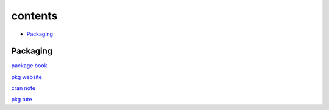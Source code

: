 ===============
contents
===============

* `Packaging`_

Packaging
=========

`package book <https://r-pkgs.org/>`_

`pkg website <https://pkgdown.r-lib.org/>`_

`cran note <https://cran.r-project.org/doc/manuals/R-exts.html#Creating-R-packages>`_

`pkg tute <http://web.mit.edu/insong/www/pdf/rpackage_instructions.pdf>`_
